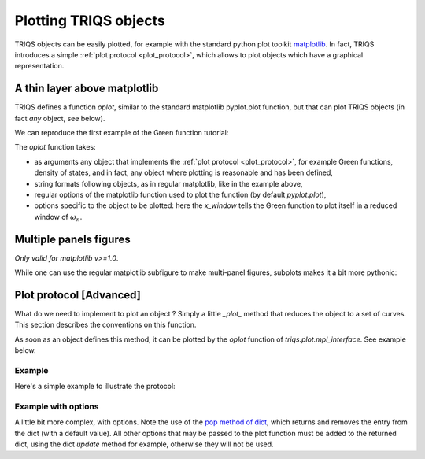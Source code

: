 
.. index:: matplotlib plotter

.. module:: triqs.plot
   :noindex:

.. _plotting:

Plotting TRIQS objects
######################

TRIQS objects can be easily plotted, for example with the standard python plot toolkit `matplotlib
<http://matplotlib.sourceforge.net/>`_.
In fact, TRIQS introduces a simple :ref:`plot protocol <plot_protocol>`, which allows to plot
objects which have a graphical representation.

A thin layer above matplotlib
=============================

TRIQS defines a function *oplot*, similar to the standard matplotlib pyplot.plot function,
but that can plot TRIQS objects (in fact *any* object, see below).

We can reproduce the first example of the Green function tutorial:

.. plot:: ./gfs_example.py
   :include-source:
   :scale: 70

The *oplot* function takes:

* as arguments any object that implements the :ref:`plot protocol <plot_protocol>`,
  for example Green functions, density of states, and in fact, any object where plotting is reasonable and has been defined,

* string formats following objects, as in regular matplotlib, like in the example above,

* regular options of the matplotlib function used to plot the function (by default *pyplot.plot*),

* options specific to the object to be plotted: here the `x_window` tells the Green function to plot itself in a reduced window of :math:`\omega_n`.

Multiple panels figures
=======================

`Only valid for matplotlib v>=1.0`.

While one can use the regular matplotlib subfigure to make multi-panel figures,
subplots makes it a bit more pythonic:

.. plot:: documentation/manual/triqs/plotting_protocols/plotting/example.py
   :include-source:
   :scale: 70

.. index:: plotting protocol

.. _plot_protocol:

Plot protocol [Advanced]
===========================

What do we need to implement to plot an object ?
Simply a little `_plot_` method that reduces the object to a set of curves.
This section describes the conventions on this function.

As soon as an object defines this method, it can be plotted by the `oplot` function of `triqs.plot.mpl_interface`.
See example below.

.. function:: _plot_( OptionsDict )

  * OptionDict is a dictionary of options.

  .. warning::
     * The method _plot_ must consume the options it uses (using  e.g. the `pop` method of dict).
     * Other options will be passed to matplotlib, so leaving spurious options here will lead to errors.

   :rtype: a list of dict representing one curve each. These dict must have the following fields:

    * *xdata*: A 1-dimensional numpy array describing the x-axis points
    * *ydata*: A 1-dimensional numpy array describing the y-axis points
    * *label*: Label of the curve for the legend of the graph

   and optionally:

    * *xlabel*: a label for the x axis. The last object plotted will overrule the previous ones.
    * *ylabel*: a label for the y axis. The last object plotted will overrule the previous ones.

Example
-------

Here's a simple example to illustrate the protocol:

.. plot:: documentation/manual/triqs/plotting_protocols/plotting/myobject.py
   :include-source:
   :scale: 70

Example with options
--------------------

A little bit more complex, with options.
Note the use of the `pop method of dict <http://docs.python.org/library/stdtypes.html#dict>`_,
which returns and removes the entry from the dict (with a default value). All
other options that may be passed to the plot function must be added to the
returned dict, using the dict `update` method for example, otherwise they will
not be used.

.. plot:: documentation/manual/triqs/plotting_protocols/plotting/myobject2.py
   :include-source:
   :scale: 70
